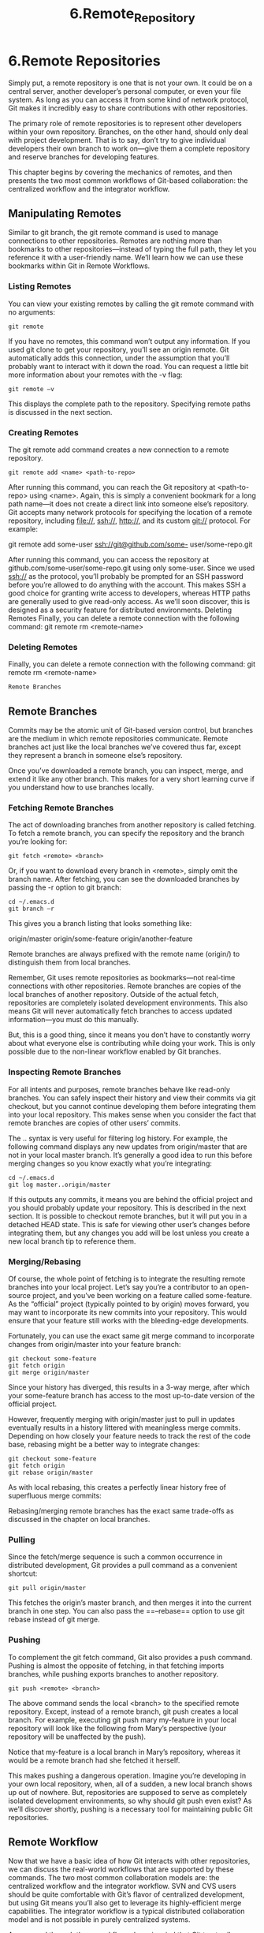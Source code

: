 #+TITLE: 6.Remote_Repository
* 6.Remote Repositories

Simply put, a remote repository is one that is not your own. It could be on a
central server, another developer’s personal computer, or even your file system.
As long as you can access it from some kind of network protocol, Git makes it
incredibly easy to share contributions with other repositories.

The primary role of remote repositories is to represent other developers within
your own repository. Branches, on the other hand, should only deal with project
development. That is to say, don’t try to give individual developers their own
branch to work on—give them a complete repository and reserve branches for
developing features.

This chapter begins by covering the mechanics of remotes, and then presents
the two most common workflows of Git-based collaboration: the centralized
workflow and the integrator workflow.

** Manipulating Remotes

Similar to git branch, the git remote command is used to manage
connections to other repositories. Remotes are nothing more than bookmarks to
other repositories—instead of typing the full path, they let you reference it with a
user-friendly name. We’ll learn how we can use these bookmarks within Git in
Remote Workflows.
*** Listing Remotes

You can view your existing remotes by calling the git remote command with
no arguments:
#+BEGIN_SRC shell
git remote
#+END_SRC

#+RESULTS:
: origin

If you have no remotes, this command won’t output any information. If you used
git clone to get your repository, you’ll see an origin remote. Git
automatically adds this connection, under the assumption that you’ll probably
want to interact with it down the road.
You can request a little bit more information about your remotes with the -v
flag:

#+BEGIN_SRC bash results: output
git remote –v
#+END_SRC

#+RESULTS:

This displays the complete path to the repository. Specifying remote paths is
discussed in the next section.

*** Creating Remotes
The git remote add command creates a new connection to a remote
repository.

#+BEGIN_SRC shell
git remote add <name> <path-to-repo>
#+END_SRC

After running this command, you can reach the Git repository at <path-to-
repo> using <name>. Again, this is simply a convenient bookmark for a long
path name—it does not create a direct link into someone else’s repository.
Git accepts many network protocols for specifying the location of a remote
repository, including file://, ssh://, http://, and its custom git://
protocol. For example:

git remote add some-user ssh://git@github.com/some-
user/some-repo.git

After running this command, you can access the repository at
github.com/some-user/some-repo.git using only some-user. Since we
used ssh:// as the protocol, you’ll probably be prompted for an SSH password
before you’re allowed to do anything with the account. This makes SSH a good
choice for granting write access to developers, whereas HTTP paths are
generally used to give read-only access. As we’ll soon discover, this is designed
as a security feature for distributed environments.
Deleting Remotes
Finally, you can delete a remote connection with the following command:
git remote rm <remote-name>

*** Deleting Remotes

Finally, you can delete a remote connection with the following command:
git remote rm <remote-name>
#+BEGIN_SRC shell
Remote Branches
#+END_SRC


** Remote Branches

Commits may be the atomic unit of Git-based version control, but branches are
the medium in which remote repositories communicate. Remote branches act
just like the local branches we’ve covered thus far, except they represent a
branch in someone else’s repository.

[[../images/processes.org_20190902_173628.png]]


Once you’ve downloaded a remote branch, you can inspect, merge, and extend it
like any other branch. This makes for a very short learning curve if you
understand how to use branches locally.

*** Fetching Remote Branches

The act of downloading branches from another repository is called fetching. To
fetch a remote branch, you can specify the repository and the branch you’re
looking for:

#+BEGIN_SRC shell
git fetch <remote> <branch>
#+END_SRC

Or, if you want to download every branch in <remote>, simply omit the branch
name. After fetching, you can see the downloaded branches by passing the -r
option to git branch:

#+BEGIN_SRC shell :results output
cd ~/.emacs.d
git branch –r
#+END_SRC

#+RESULTS:

This gives you a branch listing that looks something like:

origin/master
origin/some-feature
origin/another-feature

Remote branches are always prefixed with the remote name (origin/) to
distinguish them from local branches.

Remember, Git uses remote repositories as bookmarks—not real-time
connections with other repositories. Remote branches are copies of the local
branches of another repository. Outside of the actual fetch, repositories are
completely isolated development environments. This also means Git will never
automatically fetch branches to access updated information—you must do this
manually.

But, this is a good thing, since it means you don’t have to constantly worry about
what everyone else is contributing while doing your work. This is only possible
due to the non-linear workflow enabled by Git branches.

*** Inspecting Remote Branches

For all intents and purposes, remote branches behave like read-only branches.
You can safely inspect their history and view their commits via git checkout,
but you cannot continue developing them before integrating them into your local
repository. This makes sense when you consider the fact that remote branches
are copies of other users’ commits.

The .. syntax is very useful for filtering log history. For example, the following
command displays any new updates from origin/master that are not in your
local master branch. It’s generally a good idea to run this before merging
changes so you know exactly what you’re integrating:
#+BEGIN_SRC shell
cd ~/.emacs.d
git log master..origin/master
#+END_SRC

#+RESULTS:

If this outputs any commits, it means you are behind the official project and you
should probably update your repository. This is described in the next section.
It is possible to checkout remote branches, but it will put you in a detached HEAD
state. This is safe for viewing other user’s changes before integrating them, but
any changes you add will be lost unless you create a new local branch tip to
reference them.

*** Merging/Rebasing

Of course, the whole point of fetching is to integrate the resulting remote
branches into your local project. Let’s say you’re a contributor to an open-source
project, and you’ve been working on a feature called some-feature. As the
“official” project (typically pointed to by origin) moves forward, you may want to
incorporate its new commits into your repository. This would ensure that your
feature still works with the bleeding-edge developments.

Fortunately, you can use the exact same git merge command to incorporate
changes from origin/master into your feature branch:

#+BEGIN_SRC shell
git checkout some-feature
git fetch origin
git merge origin/master
#+END_SRC

Since your history has diverged, this results in a 3-way merge, after which your
some-feature branch has access to the most up-to-date version of the official
project.

[[../images/processes.org_20190902_182455.png]]

However, frequently merging with origin/master just to pull in updates
eventually results in a history littered with meaningless merge commits.
Depending on how closely your feature needs to track the rest of the code base,
rebasing might be a better way to integrate changes:

#+BEGIN_SRC shell
git checkout some-feature
git fetch origin
git rebase origin/master
#+END_SRC

As with local rebasing, this creates a perfectly linear history free of superfluous
merge commits:

[[../images/processes.org_20190902_182740.png]]


# 这个版本确实是干净.

Rebasing/merging remote branches has the exact same trade-offs as discussed
in the chapter on local branches.
*** Pulling

Since the fetch/merge sequence is such a common occurrence in distributed
development, Git provides a pull command as a convenient shortcut:

#+BEGIN_SRC shell
git pull origin/master
#+END_SRC
This fetches the origin’s master branch, and then merges it into the current
branch in one step. You can also pass the ==--rebase== option to use git rebase
instead of git merge.

*** Pushing

To complement the git fetch command, Git also provides a push command.
Pushing is almost the opposite of fetching, in that fetching imports branches,
while pushing exports branches to another repository.

#+BEGIN_SRC shell
git push <remote> <branch>
#+END_SRC
The above command sends the local <branch> to the specified remote
repository. Except, instead of a remote branch, git push creates a local
branch. For example, executing git push mary my-feature in your local repository will look like the following from Mary’s perspective (your repository will
be unaffected by the push).

[[../images/processes.org_20190902_183234.png]]


Notice that my-feature is a local branch in Mary’s repository, whereas it would
be a remote branch had she fetched it herself.

This makes pushing a dangerous operation. Imagine you’re developing in your
own local repository, when, all of a sudden, a new local branch shows up out of
nowhere. But, repositories are supposed to serve as completely isolated
development environments, so why should git push even exist? As we’ll
discover shortly, pushing is a necessary tool for maintaining public Git
repositories.

** Remote Workflow

Now that we have a basic idea of how Git interacts with other repositories, we
can discuss the real-world workflows that are supported by these commands.
The two most common collaboration models are: the centralized workflow and
the integrator workflow. SVN and CVS users should be quite comfortable with
Git’s flavor of centralized development, but using Git means you’ll also get to
leverage its highly-efficient merge capabilities. The integrator workflow is a
typical distributed collaboration model and is not possible in purely centralized
systems.

As you read through these workflows, keep in mind that Git treats all repositories
as equals. There is no “master” repository according to Git as there is with SVN
or CVS. The “official” code base is merely a project convention—the only reason
it’s the official repository is because that’s where everyone’s origin remote
points.

*** Public (Bare) Repositories
Every collaboration model involves at least one public repository that serves as a
point-of-entry for multiple developers. Public repositories have the unique
constraint of being bare—they must not have a working directory. This prevents
developers from accidentally overwriting each others’ work with git push. You
can create a bare repository by passing the --bare option to git init:
#+BEGIN_SRC shell
git init --bare <path>
#+END_SRC
Public repositories should only function as storage facilities—not development
environments. This is conveyed by adding a .git extension to the repository’s
file path, since the internal repository database resides in the project root instead
of the .git subdirectory. So, a complete example might look like:
#+BEGIN_SRC shell
git init --bare some-repo.git
#+END_SRC
Aside from a lack of a working directory, there is nothing special about a bare
repository. You can add remote connections, push to it, and pull from it in the
usual fashion.


*** The Centralized Workflow

The centralized workflow is best suited to small teams where each developer has
write access to the repository. It allows collaboration by using a single central
repository, much like the SVN or CVS workflow. In this model, all changes must
be shared through the central repository, which is usually stored on a server to
enable Internet-based collaboration.

[[../images/processes.org_20190902_184639.png]]

Individual developers work in their own local repository, which is completely
isolated from everyone else. Once they’ve completed a feature and are ready to
share their code, they clean it up, integrate it into their local master, and push it
to the central repository (e.g., origin). This also means all developers need
SSH access to the central repository.

[[../images/processes.org_20190902_184853.png]]

Then, everyone else can fetch the new commits and incorporate them into their
local projects. Again, this can be done with either a merge or a rebase,
depending on your team’s conventions.

This is the core process behind centralized workflows, but it hits a bump when
multiple users try to simultaneously update the central repository. Imagine a
scenario where two developers finished a feature, merged it into their local
master, and tried to publish it at the same time (or close to it).
Whoever gets to the server first can push his or her commits as normal, but then
the second developer gets stuck with a divergent history, and Git cannot perform
a fast-forward merge. For example, if a developer named John were to push his
changes right before Mary, we’d see a conflict in Mary’s repository:

[[../images/processes.org_20190902_185206.png]]



The only way to make the origin’s master (updated by John) match Mary’s
master is to overwrite John’s commit. Obviously, this would be very bad, so Git
aborts the push and outputs an error message:

! [rejected] master -> master (non-fast-forward)
error: failed to push some refs to 'some-repo.git'

To remedy this situation, Mary needs to synchronize with the central repository.
Then, she’ll be able to push her changes in the usual fashion.

#+BEGIN_SRC shell
git fetch origin master
git rebase origin/master
git push origin master
#+END_SRC

Other than that, the centralized workflow is relatively straightforward. Individual
developers stay in their own local repository, periodically pulling/pushing to the
central repository to keep everything up-to-date. It’s a convenient workflow to set
up, as only one server is required, and it leverages existing SSH functionality.


*** The Integrator Workflow
The integrator workflow is a distributed development model where individual
users maintain a public repository, in addition to a private one. It exists as a
solution to the security and scalability problems inherent in the centralized
workflow.

The main drawback of the centralized workflow is that every developer needs
push access to the entire project. This is fine if you’re working with a small team
of trusted developers, but imagine a scenario where you’re working on an open-
source software project and a stranger found a bug, fixed it, and wants to incorporate the update into the main project. You probably don’t want to give him
push access to the central repository, since he could start pushing all sorts of
random commits, and you would effectively lose control of the project.
But, what you can do is tell the contributor to push the changes to his own public
repository. Then, you can pull his bug fix into your private repository to ensure it
doesn’t contain any undeclared code. If you approve his contributions, all you
have to do is merge them into a local branch and push it to the main repository
as usual. You’ve become an integrator, in addition to an ordinary developer:

[[../images/processes.org_20190902_190018.png]]

In this workflow, individual developers only need push access to their own public
repositories. Contributors use SSH to push to their public repositories, but the
integrator can fetch the changes over HTTP (a read-only protocol). This makes
for a more secure environment for everyone, even when you add more
collaborators:

[[../images/processes.org_20190902_190114.png]]

Note that the team must still agree on a single “official” repository to pull from—
otherwise changes would be applied out-of-order and everyone would wind up
out-of-sync very quickly. In the above diagram, “Your Public Repo” is the official
project.

As an integrator, you have to keep track of more remotes than you would in the
centralized workflow, but this gives you the freedom and security to incorporate
changes from any developer without threatening the stability of the project.
In addition, the integrator workflow has no single point-of-access to serve as a
choke point for collaboration. In centralized workflows, everyone must be
completely up-to-date before publishing changes, but that is not the case in
distributed workflows. Again, this is a direct result of the nonlinear development
style enabled by Git’s branch implementation.

These are huge advantages for large open-source projects. Organizing hundreds
of developers to work on a single project would not be possible without the
security and scalability of distributed collaboration.
